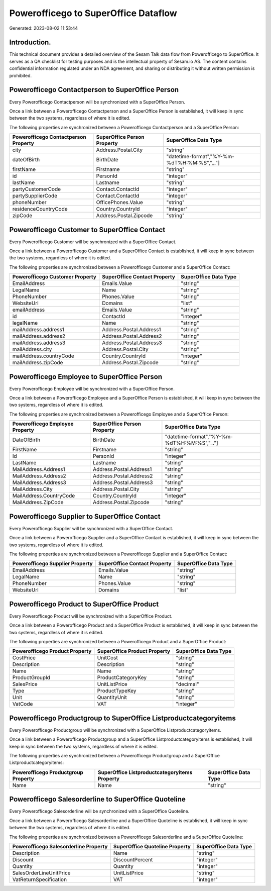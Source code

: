 =====================================
Powerofficego to SuperOffice Dataflow
=====================================

Generated: 2023-08-02 11:53:44

Introduction.
------------

This technical document provides a detailed overview of the Sesam Talk data flow from Powerofficego to SuperOffice. It serves as a QA checklist for testing purposes and is the intellectual property of Sesam.io AS. The content contains confidential information regulated under an NDA agreement, and sharing or distributing it without written permission is prohibited.

Powerofficego Contactperson to SuperOffice Person
-------------------------------------------------
Every Powerofficego Contactperson will be synchronized with a SuperOffice Person.

Once a link between a Powerofficego Contactperson and a SuperOffice Person is established, it will keep in sync between the two systems, regardless of where it is edited.

The following properties are synchronized between a Powerofficego Contactperson and a SuperOffice Person:

.. list-table::
   :header-rows: 1

   * - Powerofficego Contactperson Property
     - SuperOffice Person Property
     - SuperOffice Data Type
   * - city
     - Address.Postal.City
     - "string"
   * - dateOfBirth
     - BirthDate
     - "datetime-format","%Y-%m-%dT%H:%M:%S","_."]
   * - firstName
     - Firstname
     - "string"
   * - id
     - PersonId
     - "integer"
   * - lastName
     - Lastname
     - "string"
   * - partyCustomerCode
     - Contact.ContactId
     - "integer"
   * - partySupplierCode
     - Contact.ContactId
     - "integer"
   * - phoneNumber
     - OfficePhones.Value
     - "string"
   * - residenceCountryCode
     - Country.CountryId
     - "integer"
   * - zipCode
     - Address.Postal.Zipcode
     - "string"


Powerofficego Customer to SuperOffice Contact
---------------------------------------------
Every Powerofficego Customer will be synchronized with a SuperOffice Contact.

Once a link between a Powerofficego Customer and a SuperOffice Contact is established, it will keep in sync between the two systems, regardless of where it is edited.

The following properties are synchronized between a Powerofficego Customer and a SuperOffice Contact:

.. list-table::
   :header-rows: 1

   * - Powerofficego Customer Property
     - SuperOffice Contact Property
     - SuperOffice Data Type
   * - EmailAddress
     - Emails.Value
     - "string"
   * - LegalName
     - Name
     - "string"
   * - PhoneNumber
     - Phones.Value
     - "string"
   * - WebsiteUrl
     - Domains
     - "list"
   * - emailAddress
     - Emails.Value
     - "string"
   * - id
     - ContactId
     - "integer"
   * - legalName
     - Name
     - "string"
   * - mailAddress.address1
     - Address.Postal.Address1
     - "string"
   * - mailAddress.address2
     - Address.Postal.Address2
     - "string"
   * - mailAddress.address3
     - Address.Postal.Address3
     - "string"
   * - mailAddress.city
     - Address.Postal.City
     - "string"
   * - mailAddress.countryCode
     - Country.CountryId
     - "integer"
   * - mailAddress.zipCode
     - Address.Postal.Zipcode
     - "string"


Powerofficego Employee to SuperOffice Person
--------------------------------------------
Every Powerofficego Employee will be synchronized with a SuperOffice Person.

Once a link between a Powerofficego Employee and a SuperOffice Person is established, it will keep in sync between the two systems, regardless of where it is edited.

The following properties are synchronized between a Powerofficego Employee and a SuperOffice Person:

.. list-table::
   :header-rows: 1

   * - Powerofficego Employee Property
     - SuperOffice Person Property
     - SuperOffice Data Type
   * - DateOfBirth
     - BirthDate
     - "datetime-format","%Y-%m-%dT%H:%M:%S","_."]
   * - FirstName
     - Firstname
     - "string"
   * - Id
     - PersonId
     - "integer"
   * - LastName
     - Lastname
     - "string"
   * - MailAddress.Address1
     - Address.Postal.Address1
     - "string"
   * - MailAddress.Address2
     - Address.Postal.Address2
     - "string"
   * - MailAddress.Address3
     - Address.Postal.Address3
     - "string"
   * - MailAddress.City
     - Address.Postal.City
     - "string"
   * - MailAddress.CountryCode
     - Country.CountryId
     - "integer"
   * - MailAddress.ZipCode
     - Address.Postal.Zipcode
     - "string"


Powerofficego Supplier to SuperOffice Contact
---------------------------------------------
Every Powerofficego Supplier will be synchronized with a SuperOffice Contact.

Once a link between a Powerofficego Supplier and a SuperOffice Contact is established, it will keep in sync between the two systems, regardless of where it is edited.

The following properties are synchronized between a Powerofficego Supplier and a SuperOffice Contact:

.. list-table::
   :header-rows: 1

   * - Powerofficego Supplier Property
     - SuperOffice Contact Property
     - SuperOffice Data Type
   * - EmailAddress
     - Emails.Value
     - "string"
   * - LegalName
     - Name
     - "string"
   * - PhoneNumber
     - Phones.Value
     - "string"
   * - WebsiteUrl
     - Domains
     - "list"


Powerofficego Product to SuperOffice Product
--------------------------------------------
Every Powerofficego Product will be synchronized with a SuperOffice Product.

Once a link between a Powerofficego Product and a SuperOffice Product is established, it will keep in sync between the two systems, regardless of where it is edited.

The following properties are synchronized between a Powerofficego Product and a SuperOffice Product:

.. list-table::
   :header-rows: 1

   * - Powerofficego Product Property
     - SuperOffice Product Property
     - SuperOffice Data Type
   * - CostPrice
     - UnitCost
     - "string"
   * - Description
     - Description
     - "string"
   * - Name
     - Name
     - "string"
   * - ProductGroupId
     - ProductCategoryKey
     - "string"
   * - SalesPrice
     - UnitListPrice
     - "decimal"
   * - Type
     - ProductTypeKey
     - "string"
   * - Unit
     - QuantityUnit
     - "string"
   * - VatCode
     - VAT
     - "integer"


Powerofficego Productgroup to SuperOffice Listproductcategoryitems
------------------------------------------------------------------
Every Powerofficego Productgroup will be synchronized with a SuperOffice Listproductcategoryitems.

Once a link between a Powerofficego Productgroup and a SuperOffice Listproductcategoryitems is established, it will keep in sync between the two systems, regardless of where it is edited.

The following properties are synchronized between a Powerofficego Productgroup and a SuperOffice Listproductcategoryitems:

.. list-table::
   :header-rows: 1

   * - Powerofficego Productgroup Property
     - SuperOffice Listproductcategoryitems Property
     - SuperOffice Data Type
   * - Name
     - Name
     - "string"


Powerofficego Salesorderline to SuperOffice Quoteline
-----------------------------------------------------
Every Powerofficego Salesorderline will be synchronized with a SuperOffice Quoteline.

Once a link between a Powerofficego Salesorderline and a SuperOffice Quoteline is established, it will keep in sync between the two systems, regardless of where it is edited.

The following properties are synchronized between a Powerofficego Salesorderline and a SuperOffice Quoteline:

.. list-table::
   :header-rows: 1

   * - Powerofficego Salesorderline Property
     - SuperOffice Quoteline Property
     - SuperOffice Data Type
   * - Description
     - Name
     - "string"
   * - Discount
     - DiscountPercent
     - "integer"
   * - Quantity
     - Quantity
     - "integer"
   * - SalesOrderLineUnitPrice
     - UnitListPrice
     - "string"
   * - VatReturnSpecification
     - VAT
     - "integer"


